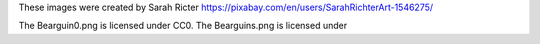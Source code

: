 These images were created by Sarah Ricter https://pixabay.com/en/users/SarahRichterArt-1546275/ 

The Bearguin0.png is licensed under CC0.
The Bearguins.png is licensed under
